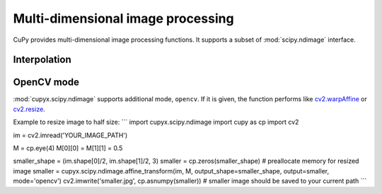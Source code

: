 ----------------------------------
Multi-dimensional image processing
----------------------------------

CuPy provides multi-dimensional image processing functions.
It supports a subset of :mod:`scipy.ndimage` interface.

.. module:: cupyx.scipy.ndimage

.. https://docs.scipy.org/doc/scipy/reference/ndimage.html

Interpolation
-------------

.. autosummary::
   :toctree: generated/
   :nosignatures:

   cupyx.scipy.ndimage.affine_transform
   cupyx.scipy.ndimage.map_coordinates
   cupyx.scipy.ndimage.rotate
   cupyx.scipy.ndimage.shift
   cupyx.scipy.ndimage.zoom


OpenCV mode
-----------
:mod:`cupyx.scipy.ndimage` supports additional mode, ``opencv``.
If it is given, the function performs like `cv2.warpAffine <https://docs.opencv.org/master/da/d54/group__imgproc__transform.html#ga0203d9ee5fcd28d40dbc4a1ea4451983>`_ or `cv2.resize <https://docs.opencv.org/master/da/d54/group__imgproc__transform.html#ga47a974309e9102f5f08231edc7e7529d>`_.

Example to resize image to half size:
```
import cupyx.scipy.ndimage
import cupy as cp
import cv2

im = cv2.imread('YOUR_IMAGE_PATH')

M = cp.eye(4)
M[0][0] = M[1][1] = 0.5

smaller_shape = (im.shape[0]/2, im.shape[1]/2, 3)
smaller = cp.zeros(smaller_shape) # preallocate memory for resized image
smaller = cupyx.scipy.ndimage.affine_transform(im, M, output_shape=smaller_shape, output=smaller, mode='opencv')
cv2.imwrite('smaller.jpg', cp.asnumpy(smaller)) # smaller image should be saved to your current path
```
